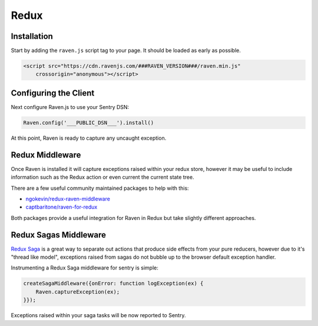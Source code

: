 Redux
=====

Installation
------------

Start by adding the ``raven.js`` script tag to your page. It should be loaded as early as possible.

.. sourcecode:: html

    <script src="https://cdn.ravenjs.com/###RAVEN_VERSION###/raven.min.js"
        crossorigin="anonymous"></script>

Configuring the Client
----------------------

Next configure Raven.js to use your Sentry DSN:

.. code-block:: javascript

    Raven.config('___PUBLIC_DSN___').install()

At this point, Raven is ready to capture any uncaught exception.

Redux Middleware
----------------

Once Raven is installed it will capture exceptions raised within your redux
store, however it may be useful to include information such as the Redux action
or even current the current state tree.

There are a few useful community maintained packages to help with this:

- `ngokevin/redux-raven-middleware <https://github.com/ngokevin/redux-raven-middleware>`_
- `captbaritone/raven-for-redux <https://github.com/captbaritone/raven-for-redux>`_

Both packages provide a useful integration for Raven in Redux but take slightly
different approaches.

Redux Sagas Middleware
----------------------

`Redux Saga <https://github.com/redux-saga/redux-saga>`_ is a great way to
separate out actions that produce side effects from your pure reducers, however
due to it's "thread like model", exceptions raised from sagas do not bubble up
to the browser default exception handler.

Instrumenting a Redux Saga middleware for sentry is simple:

.. code-block:: javascript

    createSagaMiddleware({onError: function logException(ex) {
        Raven.captureException(ex);
    }});


Exceptions raised within your saga tasks will be now reported to Sentry.

